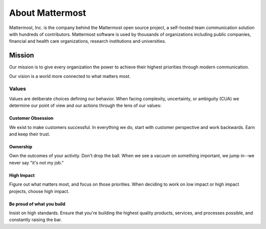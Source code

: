 ##################################################
About Mattermost 
##################################################

Mattermost, Inc. is the company behind the Mattermost open source project, a self-hosted team communication solution with hundreds of contributors. Mattermost software is used by thousands of organizations including public companies, financial and health care organizations, research institutions and universities.

------------------------------------------
Mission 
------------------------------------------

Our mission is to give every organization the power to achieve their highest priorities through modern communication.

Our vision is a world more connected to what matters most. 


Values
---------------------

Values are deliberate choices defining our behavior. When facing complexity, uncertainty, or ambiguity (CUA) we determine our point of view and our actions through the lens of our values: 

Customer Obsession 
====================================
We exist to make customers successful. In everything we do, start with customer perspective and work backwards. Earn and keep their trust. 

Ownership 
====================================
Own the outcomes of your activity. Don't drop the ball. When we see a vacuum on something important, we jump in--we never say "it's not my job." 

High Impact 
====================================
Figure out what matters most, and focus on those priorities. When deciding to work on low impact or high impact projects, choose high impact. 

Be proud of what you build
====================================
Insist on high standards. Ensure that you're building the highest quality products, services, and processes possible, and constantly raising the bar. 
